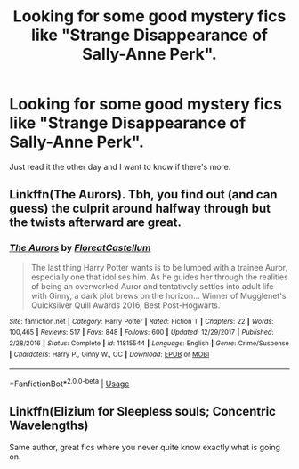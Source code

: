 #+TITLE: Looking for some good mystery fics like "Strange Disappearance of Sally-Anne Perk".

* Looking for some good mystery fics like "Strange Disappearance of Sally-Anne Perk".
:PROPERTIES:
:Author: ShiroVN
:Score: 21
:DateUnix: 1532973107.0
:DateShort: 2018-Jul-30
:FlairText: Fic Search
:END:
Just read it the other day and I want to know if there's more.


** Linkffn(The Aurors). Tbh, you find out (and can guess) the culprit around halfway through but the twists afterward are great.
:PROPERTIES:
:Author: midasgoldentouch
:Score: 10
:DateUnix: 1532976584.0
:DateShort: 2018-Jul-30
:END:

*** [[https://www.fanfiction.net/s/11815544/1/][*/The Aurors/*]] by [[https://www.fanfiction.net/u/6993240/FloreatCastellum][/FloreatCastellum/]]

#+begin_quote
  The last thing Harry Potter wants is to be lumped with a trainee Auror, especially one that idolises him. As he guides her through the realities of being an overworked Auror and tentatively settles into adult life with Ginny, a dark plot brews on the horizon... Winner of Mugglenet's Quicksilver Quill Awards 2016, Best Post-Hogwarts.
#+end_quote

^{/Site/:} ^{fanfiction.net} ^{*|*} ^{/Category/:} ^{Harry} ^{Potter} ^{*|*} ^{/Rated/:} ^{Fiction} ^{T} ^{*|*} ^{/Chapters/:} ^{22} ^{*|*} ^{/Words/:} ^{100,465} ^{*|*} ^{/Reviews/:} ^{517} ^{*|*} ^{/Favs/:} ^{848} ^{*|*} ^{/Follows/:} ^{600} ^{*|*} ^{/Updated/:} ^{12/29/2017} ^{*|*} ^{/Published/:} ^{2/28/2016} ^{*|*} ^{/Status/:} ^{Complete} ^{*|*} ^{/id/:} ^{11815544} ^{*|*} ^{/Language/:} ^{English} ^{*|*} ^{/Genre/:} ^{Crime/Suspense} ^{*|*} ^{/Characters/:} ^{Harry} ^{P.,} ^{Ginny} ^{W.,} ^{OC} ^{*|*} ^{/Download/:} ^{[[http://www.ff2ebook.com/old/ffn-bot/index.php?id=11815544&source=ff&filetype=epub][EPUB]]} ^{or} ^{[[http://www.ff2ebook.com/old/ffn-bot/index.php?id=11815544&source=ff&filetype=mobi][MOBI]]}

--------------

*FanfictionBot*^{2.0.0-beta} | [[https://github.com/tusing/reddit-ffn-bot/wiki/Usage][Usage]]
:PROPERTIES:
:Author: FanfictionBot
:Score: 1
:DateUnix: 1532976609.0
:DateShort: 2018-Jul-30
:END:


** Linkffn(Elizium for Sleepless souls; Concentric Wavelengths)

Same author, great fics where you never quite know exactly what is going on.
:PROPERTIES:
:Author: JoseElEntrenador
:Score: 1
:DateUnix: 1533044330.0
:DateShort: 2018-Jul-31
:END:

